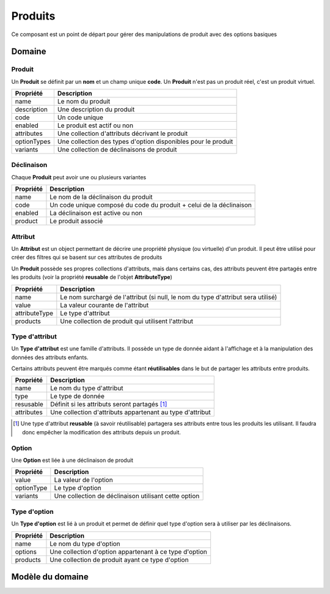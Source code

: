Produits
========

Ce composant est un point de départ pour gérer des manipulations de produit avec des options basiques

-------
Domaine
-------

Produit
-------

Un **Produit** se définit par un **nom** et un champ unique **code**. Un **Produit** n'est pas un produit réel, c'est un produit virtuel.

+-----------------+---------------------------------------------------------------+
| Propriété       | Description                                                   |
+=================+===============================================================+
| name            | Le nom du produit                                             |
+-----------------+---------------------------------------------------------------+
| description     | Une description du produit                                    |
+-----------------+---------------------------------------------------------------+
| code            | Un code unique                                                |
+-----------------+---------------------------------------------------------------+
| enabled         | Le produit est actif ou non                                   |
+-----------------+---------------------------------------------------------------+
| attributes      | Une collection d'attributs décrivant le produit               |
+-----------------+---------------------------------------------------------------+
| optionTypes     | Une collection des types d'option disponibles pour le produit |
+-----------------+---------------------------------------------------------------+
| variants        | Une collection de déclinaisons de produit                     |
+-----------------+---------------------------------------------------------------+


Déclinaison
-----------

Chaque **Produit** peut avoir une ou plusieurs variantes

+-----------------+---------------------------------------------------------------------+
| Propriété       | Description                                                         |
+=================+=====================================================================+
| name            | Le nom de la déclinaison du produit                                 |
+-----------------+---------------------------------------------------------------------+
| code            | Un code unique composé du code du produit + celui de la déclinaison |
+-----------------+---------------------------------------------------------------------+
| enabled         | La déclinaison est active ou non                                    |
+-----------------+---------------------------------------------------------------------+
| product         | Le produit associé                                                  |
+-----------------+---------------------------------------------------------------------+


Attribut
--------

Un **Attribut** est un object permettant de décrire une propriété physique (ou virtuelle) d'un produit. Il peut être utilisé pour créer des filtres qui se basent sur ces attributes de produits

Un **Produit** possède ses propres collections d'attributs, mais dans certains cas, des attributs peuvent être partagés entre les produits (voir la propriété **reusable** de l'objet **AttributeType**)

+-----------------+----------------------------------------------------------------------------------+
| Propriété       | Description                                                                      |
+=================+==================================================================================+
| name            | Le nom surchargé de l'attribut (si null, le nom du type d'attribut sera utilisé) |
+-----------------+----------------------------------------------------------------------------------+
| value           | La valeur courante de l'attribut                                                 |
+-----------------+----------------------------------------------------------------------------------+
| attributeType   | Le type d'attribut                                                               |
+-----------------+----------------------------------------------------------------------------------+
| products        | Une collection de produit qui utilisent l'attribut                               |
+-----------------+----------------------------------------------------------------------------------+


Type d'attribut
---------------

Un **Type d'attribut** est une famille d'attributs. Il possède un type de donnée aidant à l'affichage et à la manipulation des données des attributs enfants.

Certains attributs peuvent être marqués comme étant **réutilisables** dans le but de partager les attributs entre produits.

+-----------------+-----------------------------------------------------------+
| Propriété       | Description                                               |
+=================+===========================================================+
| name            | Le nom du type d'attribut                                 |
+-----------------+-----------------------------------------------------------+
| type            | Le type de donnée                                         |
+-----------------+-----------------------------------------------------------+
| resusable       | Définit si les attributs seront partagés [1]_             |
+-----------------+-----------------------------------------------------------+
| attributes      | Une collection d'attributs appartenant au type d'attribut |
+-----------------+-----------------------------------------------------------+

.. [1] Une type d'attribut **reusable** (à savoir réutilisable) partagera ses attributs entre tous les produits les utilisant.
 Il faudra donc empêcher la modification des attributs depuis un produit.

Option
------

Une **Option** est liée à une déclinaison de produit

+-----------------+------------------------------------------------------+
| Propriété       | Description                                          |
+=================+======================================================+
| value           | La valeur de l'option                                |
+-----------------+------------------------------------------------------+
| optionType      | Le type d'option                                     |
+-----------------+------------------------------------------------------+
| variants        | Une collection de déclinaison utilisant cette option |
+-----------------+------------------------------------------------------+

Type d'option
-------------

Un **Type d'option** est lié à un produit et permet de définir quel type d'option sera à utiliser par les déclinaisons.

+-----------------+--------------------------------------------------------+
| Propriété       | Description                                            |
+=================+========================================================+
| name            | Le nom du type d'option                                |
+-----------------+--------------------------------------------------------+
| options         | Une collection d'option appartenant à ce type d'option |
+-----------------+--------------------------------------------------------+
| products        | Une collection de produit ayant ce type d'option       |
+-----------------+--------------------------------------------------------+

-----------------
Modèle du domaine
-----------------

.. image:: products-0.2.png

